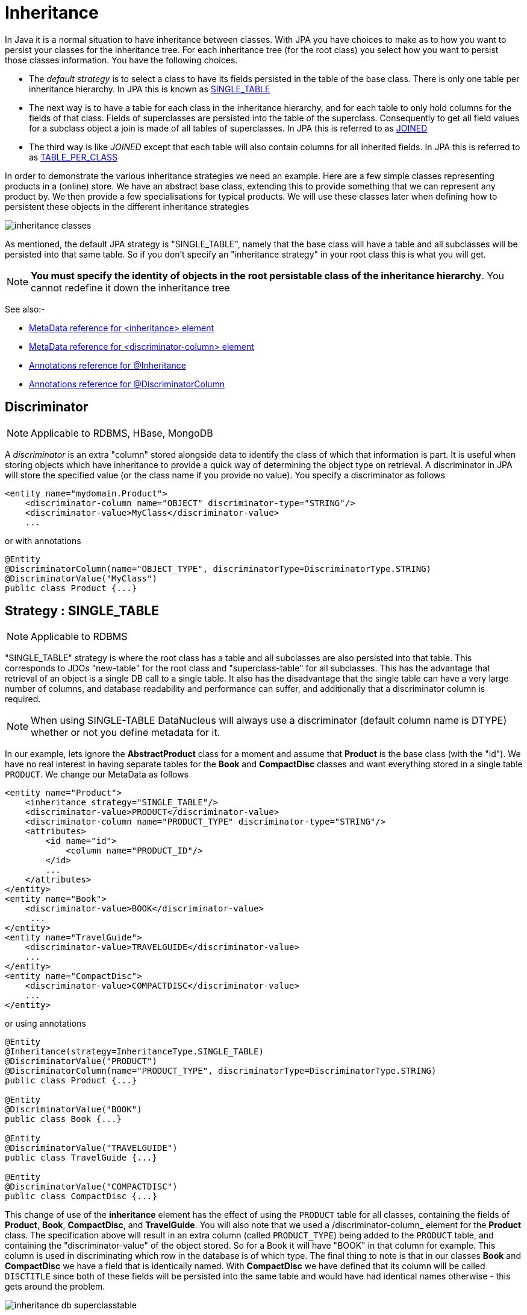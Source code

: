 [[inheritance]]
= Inheritance
:_basedir: ../
:_imagesdir: images/

In Java it is a normal situation to have inheritance between classes. With JPA you have choices to make as to how you want to persist your classes for the inheritance tree. 
For each inheritance tree (for the root class) you select how you want to persist those classes information. You have the following choices.

* The _default strategy_ is to select a class to have its fields persisted in the table of the base class. There is only one table per inheritance hierarchy. 
In JPA this is known as link:#inheritance_singletable[SINGLE_TABLE]
* The next way is to have a table for each class in the inheritance hierarchy, and for each table to only hold columns for the fields of that class. 
Fields of superclasses are persisted into the table of the superclass. Consequently to get all field values for a subclass object a join is made
of all tables of superclasses. In JPA this is referred to as link:#inheritance_joined[JOINED]
* The third way is like _JOINED_ except that each table will also contain columns for all inherited fields. 
In JPA this is referred to as link:#inheritance_tableperclass[TABLE_PER_CLASS]

In order to demonstrate the various inheritance strategies we need an example. Here are a few simple classes representing products in a (online) store. 
We have an abstract base class, extending this to provide something that we can represent any product by. We then provide a few specialisations for 
typical products. We will use these classes later when defining how to persistent these objects in the different inheritance strategies

image:../images/inheritance_classes.png[]

As mentioned, the default JPA strategy is "SINGLE_TABLE", namely that the base class will have a table and all subclasses will be persisted into that same table. 
So if you don't specify an "inheritance strategy" in your root class this is what you will get.

NOTE: *You must specify the identity of objects in the root persistable class of the inheritance hierarchy*. You cannot redefine it down the inheritance tree

See also:-

* link:metadata_xml.html#inheritance[MetaData reference for <inheritance> element]
* link:metadata_xml.html#discriminator-column[MetaData reference for <discriminator-column> element]
* link:annotations.html#Inheritance[Annotations reference for @Inheritance]
* link:annotations.html#DiscriminatorColumn[Annotations reference for @DiscriminatorColumn]

[[inheritance_discriminator]]
== Discriminator

NOTE: Applicable to RDBMS, HBase, MongoDB

A _discriminator_ is an extra "column" stored alongside data to identify the class of which that information is part. 
It is useful when storing objects which have inheritance to provide a quick way of determining the object type on retrieval. 
A discriminator in JPA will store the specified value (or the class name if you provide no value). You specify a discriminator as follows

[source,xml]
-----
<entity name="mydomain.Product">
    <discriminator-column name="OBJECT" discriminator-type="STRING"/>
    <discriminator-value>MyClass</discriminator-value>
    ...
-----

or with annotations

[source,java]
-----
@Entity
@DiscriminatorColumn(name="OBJECT_TYPE", discriminatorType=DiscriminatorType.STRING)
@DiscriminatorValue("MyClass")
public class Product {...}
-----


[[inheritance_singletable]]
== Strategy : SINGLE_TABLE

NOTE: Applicable to RDBMS

"SINGLE_TABLE" strategy is where the root class has a table and all subclasses are also persisted into that table. 
This corresponds to JDOs "new-table" for the root class and "superclass-table" for all subclasses. 
This has the advantage that retrieval of an object is a single DB call to a single table. 
It also has the disadvantage that the single table can have a very large number of columns, and database readability and performance can suffer, 
and additionally that a discriminator column is required. 

NOTE: When using SINGLE-TABLE DataNucleus will always use a discriminator (default column name is DTYPE) whether or not you define metadata for it.


In our example, lets ignore the *AbstractProduct* class for a moment and assume that *Product* is the base class (with the "id"). 
We have no real interest in having separate tables for the *Book* and *CompactDisc* classes 
and want everything stored in a single table `PRODUCT`. We change our MetaData as follows

[source,xml]
-----
<entity name="Product">
    <inheritance strategy="SINGLE_TABLE"/>
    <discriminator-value>PRODUCT</discriminator-value>
    <discriminator-column name="PRODUCT_TYPE" discriminator-type="STRING"/>
    <attributes>
        <id name="id">
            <column name="PRODUCT_ID"/>
        </id>
        ...
    </attributes>
</entity>
<entity name="Book">
    <discriminator-value>BOOK</discriminator-value>
     ...
</entity>
<entity name="TravelGuide">
    <discriminator-value>TRAVELGUIDE</discriminator-value>
    ...
</entity>
<entity name="CompactDisc">
    <discriminator-value>COMPACTDISC</discriminator-value>
    ...
</entity>
-----

or using annotations

[source,java]
-----
@Entity
@Inheritance(strategy=InheritanceType.SINGLE_TABLE)
@DiscriminatorValue("PRODUCT")
@DiscriminatorColumn(name="PRODUCT_TYPE", discriminatorType=DiscriminatorType.STRING)
public class Product {...}

@Entity
@DiscriminatorValue("BOOK")
public class Book {...}

@Entity
@DiscriminatorValue("TRAVELGUIDE")
public class TravelGuide {...}

@Entity
@DiscriminatorValue("COMPACTDISC")
public class CompactDisc {...}
-----
 
This change of use of the *inheritance* element has the effect of using the `PRODUCT` table for all classes, containing the fields 
of *Product*, *Book*, *CompactDisc*, and *TravelGuide*. You will also note that we used a /discriminator-column_ element for 
the *Product* class. The specification above will result in an extra column (called `PRODUCT_TYPE`) being added to the `PRODUCT` table, 
and containing the "discriminator-value" of the object stored. 
So for a Book it will have "BOOK" in that column for example. This column is used in discriminating which row in the database is of which type. 
The final thing to note is that in our classes *Book* and *CompactDisc* we have a field that is identically named. 
With *CompactDisc* we have defined that its column will be called `DISCTITLE` since both of these fields will be persisted into the same table 
and would have had identical names otherwise - this gets around the problem.

image:../images/inheritance_db_superclasstable.png[]

In the above example, when we insert a TravelGuide object into the datastore, a row will be inserted into the `PRODUCT` table only.

    
[[inheritance_joined]]
== Strategy : JOINED

NOTE: Applicable to RDBMS

"JOINED" strategy means that each entity in the inheritance hierarchy has its own table and that the table
of each class only contains columns for that class. Inherited fields are persisted into the tables of the superclass(es). 
This corresponds to JDOs "new-table" (for all classes in the inheritance hierarchy).
This has the advantage of being the most normalised data definition. 
It also has the disadvantage of being slower in performance since multiple tables will need to be accessed to 
retrieve an object of a sub-type. Let's try an example using the simplest to understand strategy *JOINED*. 
We have the classes defined above, and we want to persist our classes each in their own table.
We define the Meta-Data for our classes like this</p>

[source,xml]
-----
<entity class="AbstractProduct">
    <inheritance strategy="JOINED"/>
    <attributes>
        <id name="id">
            <column name="PRODUCT_ID"/>
        </id>
        ...
    </attributes>
</entity>
<entity class="Product">
    ...
</entity>
<entity class="Book">
    ...
</entity>
<entity class="TravelGuide">
    ...
</entity>
<entity class="CompactDisc">
    ...
</entity>
-----

or using annotations

[source,java]
-----
@Entity
@Inheritance(strategy=InheritanceType.JOINED)
public class Product {...}
-----

So we will have 5 tables - `ABSTRACTPRODUCT`, `PRODUCT`, `BOOK`, `COMPACTDISC`, and `TRAVELGUIDE`. 
They each contain just the fields for that class (and not any inherited fields, except the identity to join with).

image:../images/inheritance_db_newtable.png[]

In the above example, when we insert a TravelGuide object into the datastore, a row will be inserted into `ABSTRACTPRODUCT`, `PRODUCT`, `BOOK`, and `TRAVELGUIDE`.


[[inheritance_tableperclass]]
== Strategy : TABLE_PER_CLASS

NOTE: Applicable to all datastores

This strategy is like "JOINED" except that in addition to each class having its own table, the table also holds columns for all inherited fields. 
So taking the same classes as used above

[source,xml]
-----
<entity class="AbstractProduct">
    <inheritance strategy="TABLE_PER_CLASS"/>
    <attributes>
        <id name="id">
            <column name="PRODUCT_ID"/>
        </id>
        ...
    </attributes>
</entity>
<entity class="Product">
    ...
</entity>
<entity class="Book">
    ...
</entity>
<entity class="TravelGuide">
    ...
</entity>
<entity class="CompactDisc">
    ...
</entity>
-----

or using annotations

[source,java]
-----
@Entity
@Inheritance(strategy=InheritanceType.TABLE_PER_CLASS)
public class Product {...}
-----

This then implies a datastore schema as follows
image:../images/inheritance_db_completetable.png[]

So any object of explicit type *Book* is persisted into the table `BOOK`. 
Similarly any *TravelGuide* is persisted into the table `TRAVELGUIDE`, etc.
In addition if any class in the inheritance tree is abstract then it won't have a table since there cannot be any instances of that type.
*DataNucleus currently has limitations when using a class using this inheritance as the element of a collection.*


[[inheritance_mappedsuperclass]]
== Mapped Superclasses

JPA defines entities called "mapped superclasses" for the situation where you dont persist an actual object of a superclass type 
but that all subclasses of that type that are entities will also persist the values for the fields of the "mapped superclass". 
That is a "mapped superclass" has no table to store its objects in a datastore. Instead its fields are stored in the tables of 
its subclasses. Let's take an example

[source,xml]
-----
<mapped-superclass class="AbstractProduct">
    <attributes>
        <id name="id">
            <column name="PRODUCT_ID"/>
        </id>
        ...
    </attributes>
</mapped-superclass>

<entity class="Product">
    ...
</entity>
-----

In this case we will have a table for *Product* and the fields of *AbstractProduct* will be stored
in this table. If the mapping information (column names etc) for these fields need setting then you should use <attribute-override> in the MetaData for *Product*.
